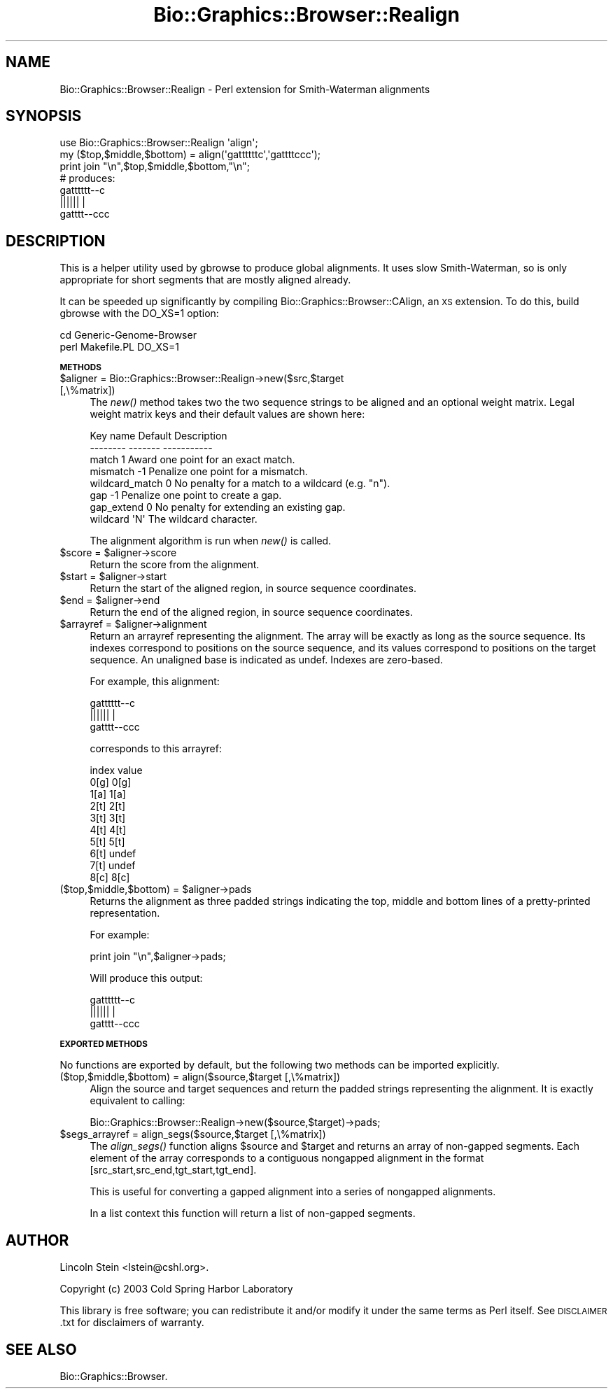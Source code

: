 .\" Automatically generated by Pod::Man 2.16 (Pod::Simple 3.05)
.\"
.\" Standard preamble:
.\" ========================================================================
.de Sh \" Subsection heading
.br
.if t .Sp
.ne 5
.PP
\fB\\$1\fR
.PP
..
.de Sp \" Vertical space (when we can't use .PP)
.if t .sp .5v
.if n .sp
..
.de Vb \" Begin verbatim text
.ft CW
.nf
.ne \\$1
..
.de Ve \" End verbatim text
.ft R
.fi
..
.\" Set up some character translations and predefined strings.  \*(-- will
.\" give an unbreakable dash, \*(PI will give pi, \*(L" will give a left
.\" double quote, and \*(R" will give a right double quote.  \*(C+ will
.\" give a nicer C++.  Capital omega is used to do unbreakable dashes and
.\" therefore won't be available.  \*(C` and \*(C' expand to `' in nroff,
.\" nothing in troff, for use with C<>.
.tr \(*W-
.ds C+ C\v'-.1v'\h'-1p'\s-2+\h'-1p'+\s0\v'.1v'\h'-1p'
.ie n \{\
.    ds -- \(*W-
.    ds PI pi
.    if (\n(.H=4u)&(1m=24u) .ds -- \(*W\h'-12u'\(*W\h'-12u'-\" diablo 10 pitch
.    if (\n(.H=4u)&(1m=20u) .ds -- \(*W\h'-12u'\(*W\h'-8u'-\"  diablo 12 pitch
.    ds L" ""
.    ds R" ""
.    ds C` ""
.    ds C' ""
'br\}
.el\{\
.    ds -- \|\(em\|
.    ds PI \(*p
.    ds L" ``
.    ds R" ''
'br\}
.\"
.\" Escape single quotes in literal strings from groff's Unicode transform.
.ie \n(.g .ds Aq \(aq
.el       .ds Aq '
.\"
.\" If the F register is turned on, we'll generate index entries on stderr for
.\" titles (.TH), headers (.SH), subsections (.Sh), items (.Ip), and index
.\" entries marked with X<> in POD.  Of course, you'll have to process the
.\" output yourself in some meaningful fashion.
.ie \nF \{\
.    de IX
.    tm Index:\\$1\t\\n%\t"\\$2"
..
.    nr % 0
.    rr F
.\}
.el \{\
.    de IX
..
.\}
.\"
.\" Accent mark definitions (@(#)ms.acc 1.5 88/02/08 SMI; from UCB 4.2).
.\" Fear.  Run.  Save yourself.  No user-serviceable parts.
.    \" fudge factors for nroff and troff
.if n \{\
.    ds #H 0
.    ds #V .8m
.    ds #F .3m
.    ds #[ \f1
.    ds #] \fP
.\}
.if t \{\
.    ds #H ((1u-(\\\\n(.fu%2u))*.13m)
.    ds #V .6m
.    ds #F 0
.    ds #[ \&
.    ds #] \&
.\}
.    \" simple accents for nroff and troff
.if n \{\
.    ds ' \&
.    ds ` \&
.    ds ^ \&
.    ds , \&
.    ds ~ ~
.    ds /
.\}
.if t \{\
.    ds ' \\k:\h'-(\\n(.wu*8/10-\*(#H)'\'\h"|\\n:u"
.    ds ` \\k:\h'-(\\n(.wu*8/10-\*(#H)'\`\h'|\\n:u'
.    ds ^ \\k:\h'-(\\n(.wu*10/11-\*(#H)'^\h'|\\n:u'
.    ds , \\k:\h'-(\\n(.wu*8/10)',\h'|\\n:u'
.    ds ~ \\k:\h'-(\\n(.wu-\*(#H-.1m)'~\h'|\\n:u'
.    ds / \\k:\h'-(\\n(.wu*8/10-\*(#H)'\z\(sl\h'|\\n:u'
.\}
.    \" troff and (daisy-wheel) nroff accents
.ds : \\k:\h'-(\\n(.wu*8/10-\*(#H+.1m+\*(#F)'\v'-\*(#V'\z.\h'.2m+\*(#F'.\h'|\\n:u'\v'\*(#V'
.ds 8 \h'\*(#H'\(*b\h'-\*(#H'
.ds o \\k:\h'-(\\n(.wu+\w'\(de'u-\*(#H)/2u'\v'-.3n'\*(#[\z\(de\v'.3n'\h'|\\n:u'\*(#]
.ds d- \h'\*(#H'\(pd\h'-\w'~'u'\v'-.25m'\f2\(hy\fP\v'.25m'\h'-\*(#H'
.ds D- D\\k:\h'-\w'D'u'\v'-.11m'\z\(hy\v'.11m'\h'|\\n:u'
.ds th \*(#[\v'.3m'\s+1I\s-1\v'-.3m'\h'-(\w'I'u*2/3)'\s-1o\s+1\*(#]
.ds Th \*(#[\s+2I\s-2\h'-\w'I'u*3/5'\v'-.3m'o\v'.3m'\*(#]
.ds ae a\h'-(\w'a'u*4/10)'e
.ds Ae A\h'-(\w'A'u*4/10)'E
.    \" corrections for vroff
.if v .ds ~ \\k:\h'-(\\n(.wu*9/10-\*(#H)'\s-2\u~\d\s+2\h'|\\n:u'
.if v .ds ^ \\k:\h'-(\\n(.wu*10/11-\*(#H)'\v'-.4m'^\v'.4m'\h'|\\n:u'
.    \" for low resolution devices (crt and lpr)
.if \n(.H>23 .if \n(.V>19 \
\{\
.    ds : e
.    ds 8 ss
.    ds o a
.    ds d- d\h'-1'\(ga
.    ds D- D\h'-1'\(hy
.    ds th \o'bp'
.    ds Th \o'LP'
.    ds ae ae
.    ds Ae AE
.\}
.rm #[ #] #H #V #F C
.\" ========================================================================
.\"
.IX Title "Bio::Graphics::Browser::Realign 3pm"
.TH Bio::Graphics::Browser::Realign 3pm "2008-12-03" "perl v5.10.0" "User Contributed Perl Documentation"
.\" For nroff, turn off justification.  Always turn off hyphenation; it makes
.\" way too many mistakes in technical documents.
.if n .ad l
.nh
.SH "NAME"
Bio::Graphics::Browser::Realign \- Perl extension for Smith\-Waterman alignments
.SH "SYNOPSIS"
.IX Header "SYNOPSIS"
.Vb 3
\&  use Bio::Graphics::Browser::Realign \*(Aqalign\*(Aq;
\&  my ($top,$middle,$bottom) = align(\*(Aqgattttttc\*(Aq,\*(Aqgattttccc\*(Aq);
\&  print join "\en",$top,$middle,$bottom,"\en";
\&
\&  # produces:
\&  gatttttt\-\-c
\&  ||||||    |
\&  gatttt\-\-ccc
.Ve
.SH "DESCRIPTION"
.IX Header "DESCRIPTION"
This is a helper utility used by gbrowse to produce global alignments.
It uses slow Smith-Waterman, so is only appropriate for short segments
that are mostly aligned already.
.PP
It can be speeded up significantly by compiling
Bio::Graphics::Browser::CAlign, an \s-1XS\s0 extension.  To do this, build
gbrowse with the DO_XS=1 option:
.PP
.Vb 2
\&  cd Generic\-Genome\-Browser
\&  perl Makefile.PL DO_XS=1
.Ve
.Sh "\s-1METHODS\s0"
.IX Subsection "METHODS"
.ie n .IP "$aligner = Bio::Graphics::Browser::Realign\->new($src,$target [,\e%matrix])" 4
.el .IP "\f(CW$aligner\fR = Bio::Graphics::Browser::Realign\->new($src,$target [,\e%matrix])" 4
.IX Item "$aligner = Bio::Graphics::Browser::Realign->new($src,$target [,%matrix])"
The \fInew()\fR method takes two the two sequence strings to be aligned and
an optional weight matrix.  Legal weight matrix keys and their default
values are shown here:
.Sp
.Vb 2
\&   Key name       Default       Description
\&   \-\-\-\-\-\-\-\-       \-\-\-\-\-\-\-       \-\-\-\-\-\-\-\-\-\-\-
\&
\&   match            1           Award one point for an exact match.
\&   mismatch        \-1           Penalize one point for a mismatch.
\&   wildcard_match   0           No penalty for a match to a wildcard (e.g. "n").
\&   gap             \-1           Penalize one point to create a gap.
\&   gap_extend       0           No penalty for extending an existing gap.
\&   wildcard         \*(AqN\*(Aq         The wildcard character.
.Ve
.Sp
The alignment algorithm is run when \fInew()\fR is called.
.ie n .IP "$score\fR = \f(CW$aligner\->score" 4
.el .IP "\f(CW$score\fR = \f(CW$aligner\fR\->score" 4
.IX Item "$score = $aligner->score"
Return the score from the alignment.
.ie n .IP "$start\fR = \f(CW$aligner\->start" 4
.el .IP "\f(CW$start\fR = \f(CW$aligner\fR\->start" 4
.IX Item "$start = $aligner->start"
Return the start of the aligned region, in source sequence
coordinates.
.ie n .IP "$end\fR = \f(CW$aligner\->end" 4
.el .IP "\f(CW$end\fR = \f(CW$aligner\fR\->end" 4
.IX Item "$end = $aligner->end"
Return the end of the aligned region, in source sequence
coordinates.
.ie n .IP "$arrayref\fR = \f(CW$aligner\->alignment" 4
.el .IP "\f(CW$arrayref\fR = \f(CW$aligner\fR\->alignment" 4
.IX Item "$arrayref = $aligner->alignment"
Return an arrayref representing the alignment.  The array will be
exactly as long as the source sequence.  Its indexes correspond to
positions on the source sequence, and its values correspond to
positions on the target sequence.  An unaligned base is indicated as
undef.  Indexes are zero-based.
.Sp
For example, this alignment:
.Sp
.Vb 3
\&  gatttttt\-\-c
\&  ||||||    |
\&  gatttt\-\-ccc
.Ve
.Sp
corresponds to this arrayref:
.Sp
.Vb 10
\&   index    value
\&   0[g]    0[g]
\&   1[a]    1[a]
\&   2[t]    2[t]
\&   3[t]    3[t]
\&   4[t]    4[t]
\&   5[t]    5[t]
\&   6[t]    undef
\&   7[t]    undef
\&   8[c]    8[c]
.Ve
.ie n .IP "($top,$middle,$bottom) = $aligner\->pads" 4
.el .IP "($top,$middle,$bottom) = \f(CW$aligner\fR\->pads" 4
.IX Item "($top,$middle,$bottom) = $aligner->pads"
Returns the alignment as three padded strings indicating the top,
middle and bottom lines of a pretty-printed representation.
.Sp
For example:
.Sp
.Vb 1
\&  print join "\en",$aligner\->pads;
.Ve
.Sp
Will produce this output:
.Sp
.Vb 3
\&  gatttttt\-\-c
\&  ||||||    |
\&  gatttt\-\-ccc
.Ve
.Sh "\s-1EXPORTED\s0 \s-1METHODS\s0"
.IX Subsection "EXPORTED METHODS"
No functions are exported by default, but the following two methods
can be imported explicitly.
.IP "($top,$middle,$bottom) = align($source,$target [,\e%matrix])" 4
.IX Item "($top,$middle,$bottom) = align($source,$target [,%matrix])"
Align the source and target sequences and return the padded strings
representing the alignment.  It is exactly equivalent to calling:
.Sp
.Vb 1
\&  Bio::Graphics::Browser::Realign\->new($source,$target)\->pads;
.Ve
.ie n .IP "$segs_arrayref = align_segs($source,$target [,\e%matrix])" 4
.el .IP "\f(CW$segs_arrayref\fR = align_segs($source,$target [,\e%matrix])" 4
.IX Item "$segs_arrayref = align_segs($source,$target [,%matrix])"
The \fIalign_segs()\fR function aligns \f(CW$source\fR and \f(CW$target\fR and returns an
array of non-gapped segments.  Each element of the array corresponds
to a contiguous nongapped alignment in the format
[src_start,src_end,tgt_start,tgt_end].
.Sp
This is useful for converting a gapped alignment into a series of
nongapped alignments.
.Sp
In a list context this function will return a list of non-gapped
segments.
.SH "AUTHOR"
.IX Header "AUTHOR"
Lincoln Stein <lstein@cshl.org>.
.PP
Copyright (c) 2003 Cold Spring Harbor Laboratory
.PP
This library is free software; you can redistribute it and/or modify
it under the same terms as Perl itself.  See \s-1DISCLAIMER\s0.txt for
disclaimers of warranty.
.SH "SEE ALSO"
.IX Header "SEE ALSO"
Bio::Graphics::Browser.

